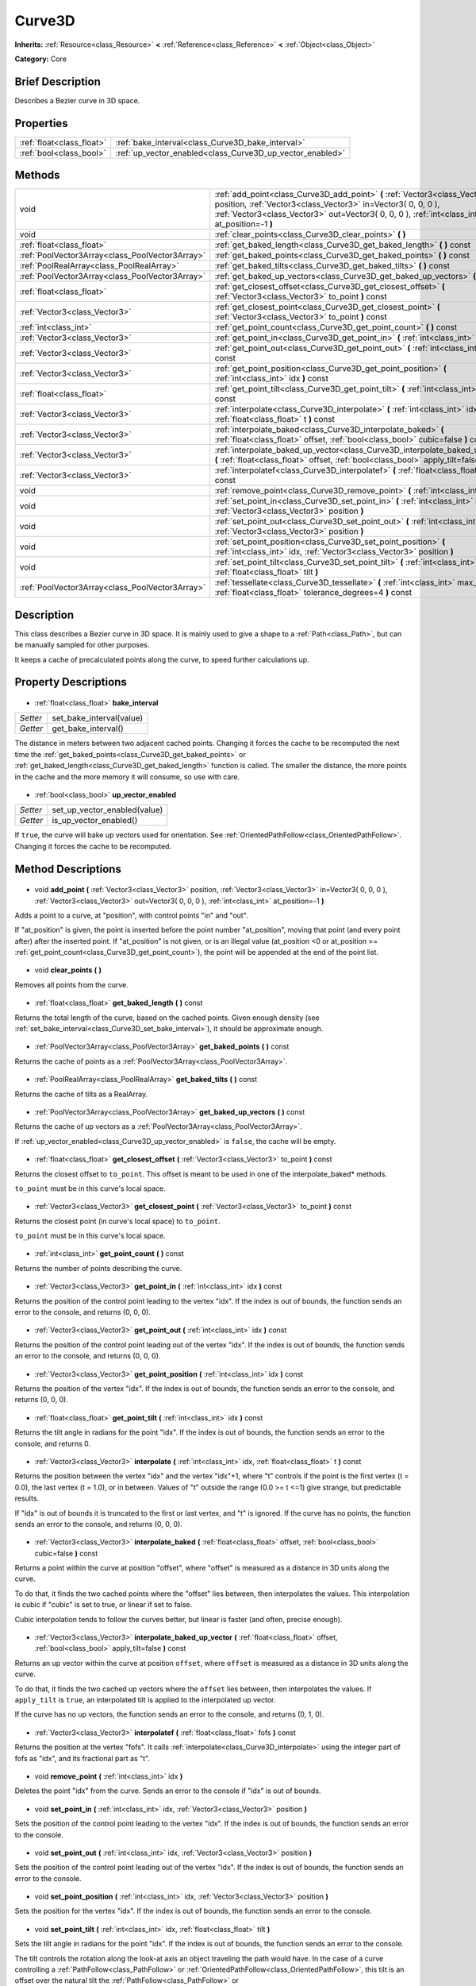 .. Generated automatically by doc/tools/makerst.py in Godot's source tree.
.. DO NOT EDIT THIS FILE, but the Curve3D.xml source instead.
.. The source is found in doc/classes or modules/<name>/doc_classes.

.. _class_Curve3D:

Curve3D
=======

**Inherits:** :ref:`Resource<class_Resource>` **<** :ref:`Reference<class_Reference>` **<** :ref:`Object<class_Object>`

**Category:** Core

Brief Description
-----------------

Describes a Bezier curve in 3D space.

Properties
----------

+---------------------------+-----------------------------------------------------------+
| :ref:`float<class_float>` | :ref:`bake_interval<class_Curve3D_bake_interval>`         |
+---------------------------+-----------------------------------------------------------+
| :ref:`bool<class_bool>`   | :ref:`up_vector_enabled<class_Curve3D_up_vector_enabled>` |
+---------------------------+-----------------------------------------------------------+

Methods
-------

+--------------------------------------------------+-----------------------------------------------------------------------------------------------------------------------------------------------------------------------------------------------------------------------------------------------+
| void                                             | :ref:`add_point<class_Curve3D_add_point>` **(** :ref:`Vector3<class_Vector3>` position, :ref:`Vector3<class_Vector3>` in=Vector3( 0, 0, 0 ), :ref:`Vector3<class_Vector3>` out=Vector3( 0, 0, 0 ), :ref:`int<class_int>` at_position=-1 **)** |
+--------------------------------------------------+-----------------------------------------------------------------------------------------------------------------------------------------------------------------------------------------------------------------------------------------------+
| void                                             | :ref:`clear_points<class_Curve3D_clear_points>` **(** **)**                                                                                                                                                                                   |
+--------------------------------------------------+-----------------------------------------------------------------------------------------------------------------------------------------------------------------------------------------------------------------------------------------------+
| :ref:`float<class_float>`                        | :ref:`get_baked_length<class_Curve3D_get_baked_length>` **(** **)** const                                                                                                                                                                     |
+--------------------------------------------------+-----------------------------------------------------------------------------------------------------------------------------------------------------------------------------------------------------------------------------------------------+
| :ref:`PoolVector3Array<class_PoolVector3Array>`  | :ref:`get_baked_points<class_Curve3D_get_baked_points>` **(** **)** const                                                                                                                                                                     |
+--------------------------------------------------+-----------------------------------------------------------------------------------------------------------------------------------------------------------------------------------------------------------------------------------------------+
| :ref:`PoolRealArray<class_PoolRealArray>`        | :ref:`get_baked_tilts<class_Curve3D_get_baked_tilts>` **(** **)** const                                                                                                                                                                       |
+--------------------------------------------------+-----------------------------------------------------------------------------------------------------------------------------------------------------------------------------------------------------------------------------------------------+
| :ref:`PoolVector3Array<class_PoolVector3Array>`  | :ref:`get_baked_up_vectors<class_Curve3D_get_baked_up_vectors>` **(** **)** const                                                                                                                                                             |
+--------------------------------------------------+-----------------------------------------------------------------------------------------------------------------------------------------------------------------------------------------------------------------------------------------------+
| :ref:`float<class_float>`                        | :ref:`get_closest_offset<class_Curve3D_get_closest_offset>` **(** :ref:`Vector3<class_Vector3>` to_point **)** const                                                                                                                          |
+--------------------------------------------------+-----------------------------------------------------------------------------------------------------------------------------------------------------------------------------------------------------------------------------------------------+
| :ref:`Vector3<class_Vector3>`                    | :ref:`get_closest_point<class_Curve3D_get_closest_point>` **(** :ref:`Vector3<class_Vector3>` to_point **)** const                                                                                                                            |
+--------------------------------------------------+-----------------------------------------------------------------------------------------------------------------------------------------------------------------------------------------------------------------------------------------------+
| :ref:`int<class_int>`                            | :ref:`get_point_count<class_Curve3D_get_point_count>` **(** **)** const                                                                                                                                                                       |
+--------------------------------------------------+-----------------------------------------------------------------------------------------------------------------------------------------------------------------------------------------------------------------------------------------------+
| :ref:`Vector3<class_Vector3>`                    | :ref:`get_point_in<class_Curve3D_get_point_in>` **(** :ref:`int<class_int>` idx **)** const                                                                                                                                                   |
+--------------------------------------------------+-----------------------------------------------------------------------------------------------------------------------------------------------------------------------------------------------------------------------------------------------+
| :ref:`Vector3<class_Vector3>`                    | :ref:`get_point_out<class_Curve3D_get_point_out>` **(** :ref:`int<class_int>` idx **)** const                                                                                                                                                 |
+--------------------------------------------------+-----------------------------------------------------------------------------------------------------------------------------------------------------------------------------------------------------------------------------------------------+
| :ref:`Vector3<class_Vector3>`                    | :ref:`get_point_position<class_Curve3D_get_point_position>` **(** :ref:`int<class_int>` idx **)** const                                                                                                                                       |
+--------------------------------------------------+-----------------------------------------------------------------------------------------------------------------------------------------------------------------------------------------------------------------------------------------------+
| :ref:`float<class_float>`                        | :ref:`get_point_tilt<class_Curve3D_get_point_tilt>` **(** :ref:`int<class_int>` idx **)** const                                                                                                                                               |
+--------------------------------------------------+-----------------------------------------------------------------------------------------------------------------------------------------------------------------------------------------------------------------------------------------------+
| :ref:`Vector3<class_Vector3>`                    | :ref:`interpolate<class_Curve3D_interpolate>` **(** :ref:`int<class_int>` idx, :ref:`float<class_float>` t **)** const                                                                                                                        |
+--------------------------------------------------+-----------------------------------------------------------------------------------------------------------------------------------------------------------------------------------------------------------------------------------------------+
| :ref:`Vector3<class_Vector3>`                    | :ref:`interpolate_baked<class_Curve3D_interpolate_baked>` **(** :ref:`float<class_float>` offset, :ref:`bool<class_bool>` cubic=false **)** const                                                                                             |
+--------------------------------------------------+-----------------------------------------------------------------------------------------------------------------------------------------------------------------------------------------------------------------------------------------------+
| :ref:`Vector3<class_Vector3>`                    | :ref:`interpolate_baked_up_vector<class_Curve3D_interpolate_baked_up_vector>` **(** :ref:`float<class_float>` offset, :ref:`bool<class_bool>` apply_tilt=false **)** const                                                                    |
+--------------------------------------------------+-----------------------------------------------------------------------------------------------------------------------------------------------------------------------------------------------------------------------------------------------+
| :ref:`Vector3<class_Vector3>`                    | :ref:`interpolatef<class_Curve3D_interpolatef>` **(** :ref:`float<class_float>` fofs **)** const                                                                                                                                              |
+--------------------------------------------------+-----------------------------------------------------------------------------------------------------------------------------------------------------------------------------------------------------------------------------------------------+
| void                                             | :ref:`remove_point<class_Curve3D_remove_point>` **(** :ref:`int<class_int>` idx **)**                                                                                                                                                         |
+--------------------------------------------------+-----------------------------------------------------------------------------------------------------------------------------------------------------------------------------------------------------------------------------------------------+
| void                                             | :ref:`set_point_in<class_Curve3D_set_point_in>` **(** :ref:`int<class_int>` idx, :ref:`Vector3<class_Vector3>` position **)**                                                                                                                 |
+--------------------------------------------------+-----------------------------------------------------------------------------------------------------------------------------------------------------------------------------------------------------------------------------------------------+
| void                                             | :ref:`set_point_out<class_Curve3D_set_point_out>` **(** :ref:`int<class_int>` idx, :ref:`Vector3<class_Vector3>` position **)**                                                                                                               |
+--------------------------------------------------+-----------------------------------------------------------------------------------------------------------------------------------------------------------------------------------------------------------------------------------------------+
| void                                             | :ref:`set_point_position<class_Curve3D_set_point_position>` **(** :ref:`int<class_int>` idx, :ref:`Vector3<class_Vector3>` position **)**                                                                                                     |
+--------------------------------------------------+-----------------------------------------------------------------------------------------------------------------------------------------------------------------------------------------------------------------------------------------------+
| void                                             | :ref:`set_point_tilt<class_Curve3D_set_point_tilt>` **(** :ref:`int<class_int>` idx, :ref:`float<class_float>` tilt **)**                                                                                                                     |
+--------------------------------------------------+-----------------------------------------------------------------------------------------------------------------------------------------------------------------------------------------------------------------------------------------------+
| :ref:`PoolVector3Array<class_PoolVector3Array>`  | :ref:`tessellate<class_Curve3D_tessellate>` **(** :ref:`int<class_int>` max_stages=5, :ref:`float<class_float>` tolerance_degrees=4 **)** const                                                                                               |
+--------------------------------------------------+-----------------------------------------------------------------------------------------------------------------------------------------------------------------------------------------------------------------------------------------------+

Description
-----------

This class describes a Bezier curve in 3D space. It is mainly used to give a shape to a :ref:`Path<class_Path>`, but can be manually sampled for other purposes.

It keeps a cache of precalculated points along the curve, to speed further calculations up.

Property Descriptions
---------------------

  .. _class_Curve3D_bake_interval:

- :ref:`float<class_float>` **bake_interval**

+----------+--------------------------+
| *Setter* | set_bake_interval(value) |
+----------+--------------------------+
| *Getter* | get_bake_interval()      |
+----------+--------------------------+

The distance in meters between two adjacent cached points. Changing it forces the cache to be recomputed the next time the :ref:`get_baked_points<class_Curve3D_get_baked_points>` or :ref:`get_baked_length<class_Curve3D_get_baked_length>` function is called. The smaller the distance, the more points in the cache and the more memory it will consume, so use with care.

  .. _class_Curve3D_up_vector_enabled:

- :ref:`bool<class_bool>` **up_vector_enabled**

+----------+------------------------------+
| *Setter* | set_up_vector_enabled(value) |
+----------+------------------------------+
| *Getter* | is_up_vector_enabled()       |
+----------+------------------------------+

If ``true``, the curve will bake up vectors used for orientation. See :ref:`OrientedPathFollow<class_OrientedPathFollow>`. Changing it forces the cache to be recomputed.

Method Descriptions
-------------------

  .. _class_Curve3D_add_point:

- void **add_point** **(** :ref:`Vector3<class_Vector3>` position, :ref:`Vector3<class_Vector3>` in=Vector3( 0, 0, 0 ), :ref:`Vector3<class_Vector3>` out=Vector3( 0, 0, 0 ), :ref:`int<class_int>` at_position=-1 **)**

Adds a point to a curve, at "position", with control points "in" and "out".

If "at_position" is given, the point is inserted before the point number "at_position", moving that point (and every point after) after the inserted point. If "at_position" is not given, or is an illegal value (at_position <0 or at_position >= :ref:`get_point_count<class_Curve3D_get_point_count>`), the point will be appended at the end of the point list.

  .. _class_Curve3D_clear_points:

- void **clear_points** **(** **)**

Removes all points from the curve.

  .. _class_Curve3D_get_baked_length:

- :ref:`float<class_float>` **get_baked_length** **(** **)** const

Returns the total length of the curve, based on the cached points. Given enough density (see :ref:`set_bake_interval<class_Curve3D_set_bake_interval>`), it should be approximate enough.

  .. _class_Curve3D_get_baked_points:

- :ref:`PoolVector3Array<class_PoolVector3Array>` **get_baked_points** **(** **)** const

Returns the cache of points as a :ref:`PoolVector3Array<class_PoolVector3Array>`.

  .. _class_Curve3D_get_baked_tilts:

- :ref:`PoolRealArray<class_PoolRealArray>` **get_baked_tilts** **(** **)** const

Returns the cache of tilts as a RealArray.

  .. _class_Curve3D_get_baked_up_vectors:

- :ref:`PoolVector3Array<class_PoolVector3Array>` **get_baked_up_vectors** **(** **)** const

Returns the cache of up vectors as a :ref:`PoolVector3Array<class_PoolVector3Array>`.

If :ref:`up_vector_enabled<class_Curve3D_up_vector_enabled>` is ``false``, the cache will be empty.

  .. _class_Curve3D_get_closest_offset:

- :ref:`float<class_float>` **get_closest_offset** **(** :ref:`Vector3<class_Vector3>` to_point **)** const

Returns the closest offset to ``to_point``. This offset is meant to be used in one of the interpolate_baked\* methods.

``to_point`` must be in this curve's local space.

  .. _class_Curve3D_get_closest_point:

- :ref:`Vector3<class_Vector3>` **get_closest_point** **(** :ref:`Vector3<class_Vector3>` to_point **)** const

Returns the closest point (in curve's local space) to ``to_point``.

``to_point`` must be in this curve's local space.

  .. _class_Curve3D_get_point_count:

- :ref:`int<class_int>` **get_point_count** **(** **)** const

Returns the number of points describing the curve.

  .. _class_Curve3D_get_point_in:

- :ref:`Vector3<class_Vector3>` **get_point_in** **(** :ref:`int<class_int>` idx **)** const

Returns the position of the control point leading to the vertex "idx". If the index is out of bounds, the function sends an error to the console, and returns (0, 0, 0).

  .. _class_Curve3D_get_point_out:

- :ref:`Vector3<class_Vector3>` **get_point_out** **(** :ref:`int<class_int>` idx **)** const

Returns the position of the control point leading out of the vertex "idx". If the index is out of bounds, the function sends an error to the console, and returns (0, 0, 0).

  .. _class_Curve3D_get_point_position:

- :ref:`Vector3<class_Vector3>` **get_point_position** **(** :ref:`int<class_int>` idx **)** const

Returns the position of the vertex "idx". If the index is out of bounds, the function sends an error to the console, and returns (0, 0, 0).

  .. _class_Curve3D_get_point_tilt:

- :ref:`float<class_float>` **get_point_tilt** **(** :ref:`int<class_int>` idx **)** const

Returns the tilt angle in radians for the point "idx". If the index is out of bounds, the function sends an error to the console, and returns 0.

  .. _class_Curve3D_interpolate:

- :ref:`Vector3<class_Vector3>` **interpolate** **(** :ref:`int<class_int>` idx, :ref:`float<class_float>` t **)** const

Returns the position between the vertex "idx" and the vertex "idx"+1, where "t" controls if the point is the first vertex (t = 0.0), the last vertex (t = 1.0), or in between. Values of "t" outside the range (0.0 >= t  <=1) give strange, but predictable results.

If "idx" is out of bounds it is truncated to the first or last vertex, and "t" is ignored. If the curve has no points, the function sends an error to the console, and returns (0, 0, 0).

  .. _class_Curve3D_interpolate_baked:

- :ref:`Vector3<class_Vector3>` **interpolate_baked** **(** :ref:`float<class_float>` offset, :ref:`bool<class_bool>` cubic=false **)** const

Returns a point within the curve at position "offset", where "offset" is measured as a distance in 3D units along the curve.

To do that, it finds the two cached points where the "offset" lies between, then interpolates the values. This interpolation is cubic if "cubic" is set to true, or linear if set to false.

Cubic interpolation tends to follow the curves better, but linear is faster (and often, precise enough).

  .. _class_Curve3D_interpolate_baked_up_vector:

- :ref:`Vector3<class_Vector3>` **interpolate_baked_up_vector** **(** :ref:`float<class_float>` offset, :ref:`bool<class_bool>` apply_tilt=false **)** const

Returns an up vector within the curve at position ``offset``, where ``offset`` is measured as a distance in 3D units along the curve.

To do that, it finds the two cached up vectors where the ``offset`` lies between, then interpolates the values. If ``apply_tilt`` is ``true``, an interpolated tilt is applied to the interpolated up vector.

If the curve has no up vectors, the function sends an error to the console, and returns (0, 1, 0).

  .. _class_Curve3D_interpolatef:

- :ref:`Vector3<class_Vector3>` **interpolatef** **(** :ref:`float<class_float>` fofs **)** const

Returns the position at the vertex "fofs". It calls :ref:`interpolate<class_Curve3D_interpolate>` using the integer part of fofs as "idx", and its fractional part as "t".

  .. _class_Curve3D_remove_point:

- void **remove_point** **(** :ref:`int<class_int>` idx **)**

Deletes the point "idx" from the curve. Sends an error to the console if "idx" is out of bounds.

  .. _class_Curve3D_set_point_in:

- void **set_point_in** **(** :ref:`int<class_int>` idx, :ref:`Vector3<class_Vector3>` position **)**

Sets the position of the control point leading to the vertex "idx". If the index is out of bounds, the function sends an error to the console.

  .. _class_Curve3D_set_point_out:

- void **set_point_out** **(** :ref:`int<class_int>` idx, :ref:`Vector3<class_Vector3>` position **)**

Sets the position of the control point leading out of the vertex "idx". If the index is out of bounds, the function sends an error to the console.

  .. _class_Curve3D_set_point_position:

- void **set_point_position** **(** :ref:`int<class_int>` idx, :ref:`Vector3<class_Vector3>` position **)**

Sets the position for the vertex "idx". If the index is out of bounds, the function sends an error to the console.

  .. _class_Curve3D_set_point_tilt:

- void **set_point_tilt** **(** :ref:`int<class_int>` idx, :ref:`float<class_float>` tilt **)**

Sets the tilt angle in radians for the point "idx". If the index is out of bounds, the function sends an error to the console.

The tilt controls the rotation along the look-at axis an object traveling the path would have. In the case of a curve controlling a :ref:`PathFollow<class_PathFollow>` or :ref:`OrientedPathFollow<class_OrientedPathFollow>`, this tilt is an offset over the natural tilt the :ref:`PathFollow<class_PathFollow>` or :ref:`OrientedPathFollow<class_OrientedPathFollow>` calculates.

  .. _class_Curve3D_tessellate:

- :ref:`PoolVector3Array<class_PoolVector3Array>` **tessellate** **(** :ref:`int<class_int>` max_stages=5, :ref:`float<class_float>` tolerance_degrees=4 **)** const

Returns a list of points along the curve, with a curvature controlled point density. That is, the curvier parts will have more points than the straighter parts.

This approximation makes straight segments between each point, then subdivides those segments until the resulting shape is similar enough.

"max_stages" controls how many subdivisions a curve segment may face before it is considered approximate enough. Each subdivision splits the segment in half, so the default 5 stages may mean up to 32 subdivisions per curve segment. Increase with care!

"tolerance_degrees" controls how many degrees the midpoint of a segment may deviate from the real curve, before the segment has to be subdivided.

